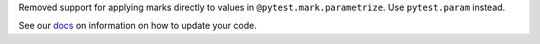 Removed support for applying marks directly to values in ``@pytest.mark.parametrize``. Use ``pytest.param`` instead.

See our `docs <https://docs.pytest.org/en/latest/deprecations.html#marks-in-pytest-mark-parametrize>`__ on information on how to update your code.
